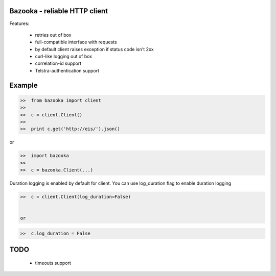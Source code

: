 Bazooka - reliable HTTP client
==============================

.. image:: https://travis-ci.org/phantomii/bazooka.svg?branch=master
    :target: https://travis-ci.org/phantomii/bazooka

Features:

  * retries out of box
  * full-compatible interface with requests
  * by default client raises exception if status code isn't 2xx
  * curl-like logging out of box
  * correlation-id support
  * Telstra-authentication support


Example
=======

.. code-block:: python

  >>  from bazooka import client
  >>
  >>  c = client.Client()
  >>
  >>  print c.get('http://eis/').json()


or

.. code-block:: python

  >>  import bazooka
  >>
  >>  c = bazooka.Client(...)


Duration logging is enabled by default for client.
You can use log_duration flag to enable duration logging

.. code-block:: python

  >>  c = client.Client(log_duration=False)


  or

.. code-block:: python

  >>  c.log_duration = False


TODO
====

  * timeouts support
